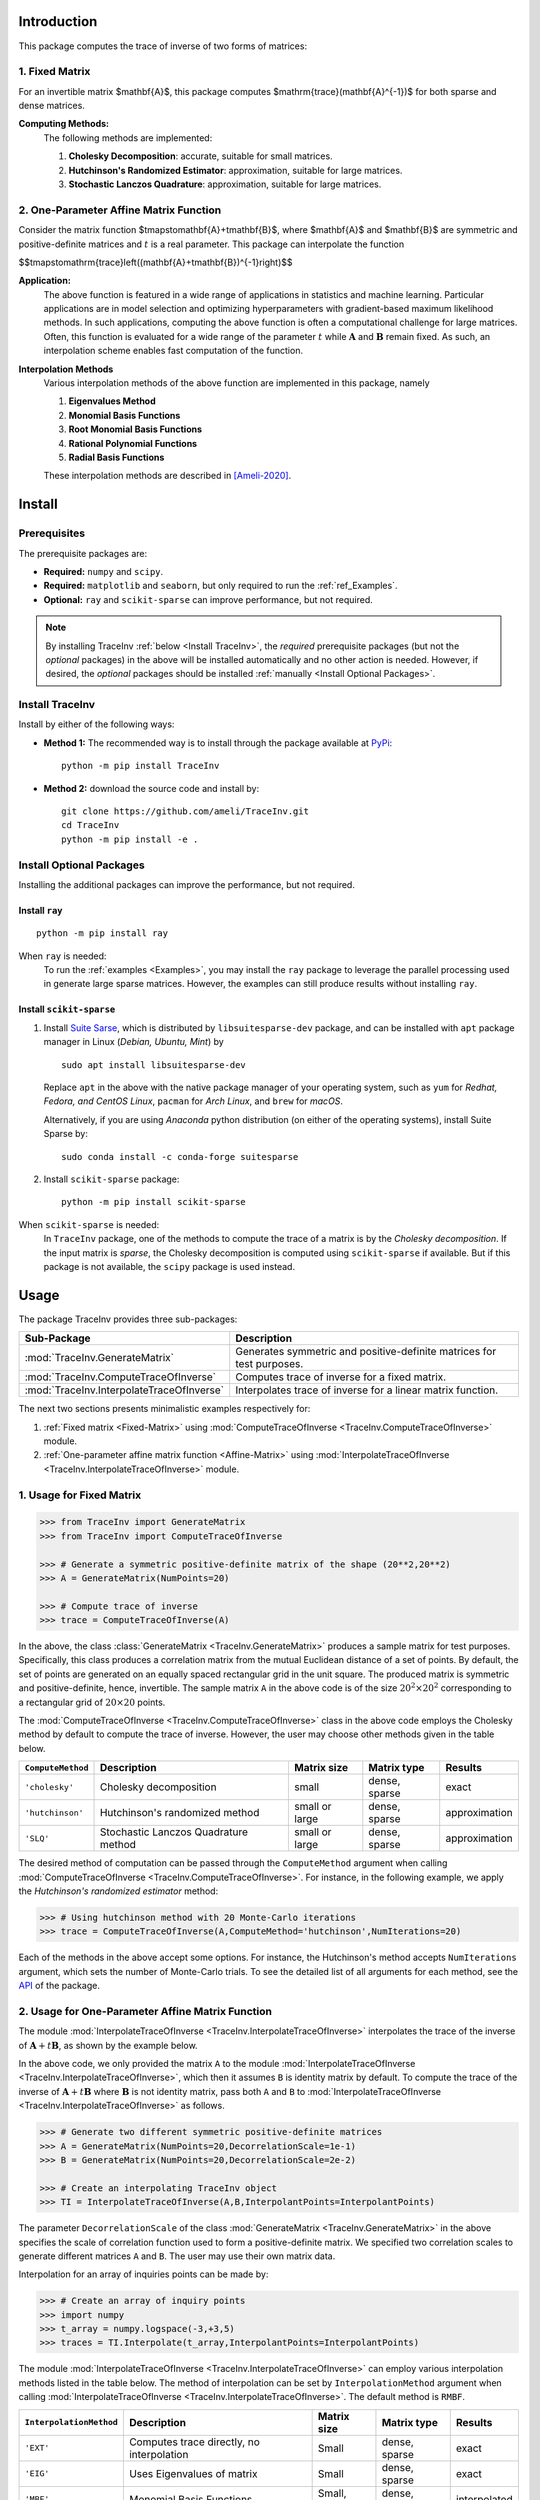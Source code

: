 ************
Introduction
************

This package computes the trace of inverse of two forms of matrices:

===============
1. Fixed Matrix
===============

For an invertible matrix |image01|, this package computes |image02| for both sparse and dense matrices.

**Computing Methods:**
    The following methods are implemented:

    #. **Cholesky Decomposition**:  accurate, suitable for small matrices.
    #. **Hutchinson's Randomized Estimator**: approximation, suitable for large matrices.
    #. **Stochastic Lanczos Quadrature**: approximation, suitable for large matrices.

=======================================
2. One-Parameter Affine Matrix Function
=======================================

Consider the matrix function |image05|, where |image01| and |image03| are symmetric and positive-definite matrices and :math:`t` is a real parameter. This package can interpolate the function

|image06|


**Application:**
    The above function is featured in a wide range of applications in statistics and machine learning. Particular applications are in model selection and optimizing hyperparameters with gradient-based maximum likelihood methods. In such applications, computing the above function is often a computational challenge for large matrices. Often, this function is evaluated for a wide range of the parameter :math:`t` while :math:`\mathbf{A}` and :math:`\mathbf{B}` remain fixed. As such, an interpolation scheme enables fast computation of the function.

**Interpolation Methods**
    Various interpolation methods of the above function are implemented in this package, namely

    #. **Eigenvalues Method**
    #. **Monomial Basis Functions**
    #. **Root Monomial Basis Functions**
    #. **Rational Polynomial Functions**
    #. **Radial Basis Functions**

    These interpolation methods are described in [Ameli-2020]_. 

.. |image01| replace:: $\mathbf{A}$
.. |image02| replace:: $\mathrm{trace}(\mathbf{A}^{-1})$
.. |image03| replace:: $\mathbf{B}$
.. |image04| replace:: $t\in [t_0,t_1]$
.. |image05| replace:: $t\mapsto\mathbf{A}+t\mathbf{B}$
.. |image06| replace:: $$t\mapsto\mathrm{trace}\left((\mathbf{A}+t\mathbf{B})^{-1}\right)$$

*******
Install
*******

=============
Prerequisites
=============

The prerequisite packages are:

* **Required:** ``numpy`` and ``scipy``.
* **Required:** ``matplotlib`` and ``seaborn``, but only required to run the :ref:`ref_Examples`.
* **Optional:** ``ray`` and ``scikit-sparse`` can improve performance, but not required.

.. note::
    By installing TraceInv :ref:`below <Install TraceInv>`, the *required* prerequisite packages (but not the *optional* packages) in the above will be installed automatically and no other action is needed. However, if desired, the *optional* packages should be installed :ref:`manually <Install Optional Packages>`.

================
Install TraceInv
================

Install by either of the following ways:

* **Method 1:** The recommended way is to install through the package available at `PyPi <https://pypi.org/project/TraceInv>`_:

  ::

    python -m pip install TraceInv


* **Method 2:** download the source code and install by:

  ::

    git clone https://github.com/ameli/TraceInv.git
    cd TraceInv
    python -m pip install -e .

=========================
Install Optional Packages
=========================

Installing the additional packages can improve the performance, but not required. 

---------------
Install ``ray``
---------------

::

    python -m pip install ray

When ``ray`` is needed:
    To run the :ref:`examples <Examples>`, you may install the ``ray`` package to leverage the parallel processing used in generate large sparse matrices. However, the examples can still produce results without installing ``ray``.

-------------------------
Install ``scikit-sparse``
-------------------------

1. Install `Suite Sarse <https://people.engr.tamu.edu/davis/suitesparse.html>`_, which is distributed by ``libsuitesparse-dev`` package, and can be installed with ``apt`` package manager in Linux (*Debian, Ubuntu, Mint*) by
   
   ::

       sudo apt install libsuitesparse-dev  

   Replace ``apt`` in the above with the native package manager of your operating system, such as ``yum`` for  *Redhat, Fedora, and CentOS Linux*, ``pacman`` for *Arch Linux*, and ``brew`` for *macOS*.

   Alternatively, if you are using *Anaconda* python distribution (on either of the operating systems), install Suite Sparse by:

   ::

       sudo conda install -c conda-forge suitesparse

2. Install ``scikit-sparse`` package:

   ::
       
       python -m pip install scikit-sparse

When ``scikit-sparse`` is needed:
    In ``TraceInv`` package, one of the methods to compute the trace of a matrix is by the *Cholesky decomposition*. If the input matrix is *sparse*, the Cholesky decomposition is computed using ``scikit-sparse`` if available. But if this package is not available, the ``scipy`` package is used instead.

*****
Usage
*****

The package TraceInv provides three sub-packages:

=========================================  =====================================================================
Sub-Package                                Description
=========================================  =====================================================================
:mod:`TraceInv.GenerateMatrix`             Generates symmetric and positive-definite matrices for test purposes.
:mod:`TraceInv.ComputeTraceOfInverse`      Computes trace of inverse for a fixed matrix.
:mod:`TraceInv.InterpolateTraceOfInverse`  Interpolates trace of inverse for a linear matrix function.
=========================================  =====================================================================

The next two sections presents minimalistic examples respectively for:

1. :ref:`Fixed matrix <Fixed-Matrix>` using :mod:`ComputeTraceOfInverse <TraceInv.ComputeTraceOfInverse>` module.
2. :ref:`One-parameter affine matrix function <Affine-Matrix>` using :mod:`InterpolateTraceOfInverse <TraceInv.InterpolateTraceOfInverse>` module.

.. _Fixed-Matrix:

=========================
1. Usage for Fixed Matrix
=========================

.. code-block:: python

   >>> from TraceInv import GenerateMatrix
   >>> from TraceInv import ComputeTraceOfInverse
   
   >>> # Generate a symmetric positive-definite matrix of the shape (20**2,20**2)
   >>> A = GenerateMatrix(NumPoints=20)
   
   >>> # Compute trace of inverse
   >>> trace = ComputeTraceOfInverse(A)

In the above, the class :class:`GenerateMatrix <TraceInv.GenerateMatrix>` produces a sample matrix for test purposes. Specifically, this class produces a correlation matrix from the mutual Euclidean distance of a set of points. By default, the set of points are generated on an equally spaced rectangular grid in the unit square. The produced matrix is symmetric and positive-definite, hence, invertible. The sample matrix ``A`` in the above code is of the size :math:`20^2 \times 20^2` corresponding to a rectangular grid of :math:`20 \times 20` points.

The :mod:`ComputeTraceOfInverse <TraceInv.ComputeTraceOfInverse>` class in the above code employs the Cholesky method by default to compute the trace of inverse. However, the user may choose other methods given in the table below.

===================  ====================================  ==============  =============  =============
``ComputeMethod``    Description                           Matrix size     Matrix type    Results       
===================  ====================================  ==============  =============  =============
``'cholesky'``       Cholesky decomposition                small           dense, sparse  exact          
``'hutchinson'``     Hutchinson's randomized method        small or large  dense, sparse  approximation
``'SLQ'``            Stochastic Lanczos Quadrature method  small or large  dense, sparse  approximation
===================  ====================================  ==============  =============  =============  

The desired method of computation can be passed through the ``ComputeMethod`` argument when calling :mod:`ComputeTraceOfInverse <TraceInv.ComputeTraceOfInverse>`. For instance, in the following example, we apply the *Hutchinson's randomized estimator* method:

.. code-block:: python

   >>> # Using hutchinson method with 20 Monte-Carlo iterations
   >>> trace = ComputeTraceOfInverse(A,ComputeMethod='hutchinson',NumIterations=20)

Each of the methods in the above accept some options. For instance, the Hutchinson's method accepts ``NumIterations`` argument, which sets the number of Monte-Carlo trials. To see the detailed list of all arguments for each method, see the `API <https://ameli.github.io/TraceInv/_modules/modules.html>`__ of the package.

.. _Affine-Matrix:

=================================================
2. Usage for One-Parameter Affine Matrix Function
=================================================

The module :mod:`InterpolateTraceOfInverse <TraceInv.InterpolateTraceOfInverse>` interpolates the trace of the inverse of :math:`\mathbf{A} + t \mathbf{B}`, as shown by the example below.

.. code-block:: python
   :emphasize-lines: 11,15
    
   >>> from TraceInv import GenerateMatrix
   >>> from TraceInv import InterpolateTraceOfInverse
   
   >>> # Generate a symmetric positive-definite matrix of the shape (20**2,20**2)
   >>> A = GenerateMatrix(NumPoints=20)
   
   >>> # Define some interpolant points
   >>> InterpolantPoints = [1e-2,1e-1,1,1e+1]
   
   >>> # Create an interpolating TraceInv object
   >>> TI = InterpolateTraceOfInverse(A,InterpolantPoints=InterpolantPoints)
   
   >>> # Interpolate A+tI at some inquiry point t
   >>> t = 4e-1
   >>> trace = TI.Interpolate(t)

In the above code, we only provided the matrix ``A`` to the module :mod:`InterpolateTraceOfInverse <TraceInv.InterpolateTraceOfInverse>`, which then it assumes ``B`` is identity matrix by default. To compute the trace of the inverse of :math:`\mathbf{A} + t \mathbf{B}` where :math:`\mathbf{B}` is not identity matrix, pass both ``A`` and ``B`` to :mod:`InterpolateTraceOfInverse <TraceInv.InterpolateTraceOfInverse>` as follows.

.. code-block:: python

   >>> # Generate two different symmetric positive-definite matrices
   >>> A = GenerateMatrix(NumPoints=20,DecorrelationScale=1e-1)
   >>> B = GenerateMatrix(NumPoints=20,DecorrelationScale=2e-2)
   
   >>> # Create an interpolating TraceInv object
   >>> TI = InterpolateTraceOfInverse(A,B,InterpolantPoints=InterpolantPoints)

The parameter ``DecorrelationScale`` of the class :mod:`GenerateMatrix <TraceInv.GenerateMatrix>` in the above specifies the scale of correlation function used to form a positive-definite matrix. We specified two correlation scales to generate different matrices ``A`` and ``B``. The user may use their own matrix data.

Interpolation for an array of inquiries points can be made by:

.. code-block:: python

   >>> # Create an array of inquiry points
   >>> import numpy
   >>> t_array = numpy.logspace(-3,+3,5)
   >>> traces = TI.Interpolate(t_array,InterpolantPoints=InterpolantPoints)

The module :mod:`InterpolateTraceOfInverse <TraceInv.InterpolateTraceOfInverse>` can employ various interpolation methods listed in the table below. The method of interpolation can be set by ``InterpolationMethod`` argument when calling :mod:`InterpolateTraceOfInverse <TraceInv.InterpolateTraceOfInverse>`. The default method is ``RMBF``.

=======================  =========================================  ============  =============  ============
``InterpolationMethod``  Description                                Matrix size   Matrix type    Results
=======================  =========================================  ============  =============  ============
``'EXT'``                Computes trace directly, no interpolation  Small         dense, sparse  exact
``'EIG'``                Uses Eigenvalues of matrix                 Small         dense, sparse  exact
``'MBF'``                Monomial Basis Functions                   Small, large  dense, sparse  interpolated
``'RMBF'``               Root monomial basis functions              small, large  dense, sparse  interpolated
``'RBF'``                Radial basis functions                     small, large  dense, sparse  interpolated
``'RPF'``                Rational polynomial functions              small, large  dense, sparse  interpolated
=======================  =========================================  ============  =============  ============

The :mod:`InterpolateTraceOfInverse <TraceInv.InterpolateTraceOfInverse>` module internally defines an object of :class:`ComputeTraceOfInverse <TraceInv.ComputeTraceOfInverse>` (see :ref:`Fixed Matrix <Fixed-Matrix>`) to evaluate the trace of inverse at the given interpolant points ``InterpolantPoints``. You can pass the options for this internal :class:`ComputeTraceOfInverse <TraceInv.ComputeTraceOfInverse>` object by ``ComputeOptions`` argument when initializing  :mod:`InterpolateTraceOfInverse <TraceInv.InterpolateTraceOfInverse>`, such as in the example below.

.. code-block:: python
   :emphasize-lines: 12
    
   >>> # Specify options of the internal ComputeTraceOfInverse object in a dictionary
   >>> ComputeOptions = \
   ... {
   ...     'ComputeMethod': 'hutchinson',
   ...     'NumIterations': 20
   ... }
   
   >>> # Pass options by ComputeOptions argument
   >>> TI = InterpolateTraceOfInverse(A,
   ...             InterpolantPoints=InterpolantPoints,
   ...             InterpolatingMethod='RMBF',
   ...             ComputeOptions=ComputeOptions)

.. _ref_Examples:

********
Examples
********

Three examples are provided in |examplesdir|_, which aim to reproduce the figures presented in [Ameli-2020]_. Namely, in that reference,

* **Example 1:** Script |example1|_ reproduces Figure 2.
* **Example 2:** Script |example2|_ reproduces Figure 3.
* **Example 3:** Script |example3|_ reproduces Figure 4 and generates the results of Table 2.

Before running examples:
   To run the examples, you may not need to install the ``TraceInv`` package. Rather, download the source code and install requirements:

   ::
    
       # Download
       git clone https://github.com/ameli/TraceInv.git

       # Install prerequisite packages
       cd TraceInv
       python -m pip install --upgrade -r requirements.txt
    
   Then, run either of the examples as described below.


=========
Example 1
=========

The script |example1|_ plots the interpolation of the function

.. math::

    \tau(t) = \mathrm{trace} \left( (\mathbf{A} + t \mathbf{I})^{-1} \right)

using **Root Monomial basis Function** method. Here, :math:`\mathbf{I}` is the identity matrix, :math:`\mathbf{A}` is a dense full-rank correlation matrix of the size :math:`50^2 \times 50^2`, and :math:`t \in [10^{-4},10^3]`.

Run this example by

::

    python examples/Plot_TraceInv_FullRank.py

The script generates the figure below (see Figure 2 of [Ameli-2020]_).

.. image:: https://raw.githubusercontent.com/ameli/TraceInv/master/docs/images/Example1.svg
   :align: center

The plot on the left shows the interpolation of :math:`\tau(t)`. Each colored curve is obtained using different number of interpolant points :math:`p`. The plot on the right represents the relative error  of interpolation compared to the accurate computation when no interpolation is applied. Clearly, employing more interpolant points (such as the red curve with :math:`p = 9` interpolant points) yield smaller interpolation error.

=========
Example 2
=========

The script |example2|_ plots the interpolation of the function :math:`\tau(t)` as defined in :ref:`Example 1`, however, here, the matrix :math:`\mathbf{A}` is defined by 

.. math::

    \mathbf{A} = \mathbf{X}^{\intercal} \mathbf{X} + s \mathbf{I}

where :math:`\mathbf{X}` is an ill-conditioned matrix of the size :math:`1000 \times 500`, and the fixed shift parameter :math:`s=10^{-3}` is applied to improve the condition number of the matrix to become invertible.


The interpolation is performed using **Rational Polynomial Function** method for :math:`t \in [-10^{-3},10^{3}]`.


Run this example by

::

    python examples/Plot_TraceInv_IllConditioned.py

The script generates the figure below (see also  Figure 3 of [Ameli-2020]_).

.. image:: https://raw.githubusercontent.com/ameli/TraceInv/master/docs/images/Example2.svg
   :align: center

=========
Example 3
=========

The script |example3|_ plots the `Generalized Cross-validation <https://www.jstor.org/stable/1390722?seq=1>`_ function

.. math::

    V(\theta) = \frac{\frac{1}{n} \| \mathbf{I} - \mathbf{X} (\mathbf{X}^{\intercal} \mathbf{X} + n \theta \mathbf{I})^{-1} \mathbf{X}^{\intercal} \boldsymbol{z} \|_2^2}{\left( \frac{1}{n} \mathrm{trace}\left( (\mathbf{I} - \mathbf{X}(\mathbf{X}^{\intercal} \mathbf{X} + n \theta \mathbf{I})^{-1})\mathbf{X}^{\intercal} \right) \right)^2}

where :math:`\mathbf{X}` is the same matrix as :ref:`Example 2` and the term involving the trace of inverse in the denominator is interpolated as presented in :ref:`Example 2`.

Run this example by

::

    python examples/Plot_GeneralizedCrossValidation.py

The script generates the figure below and prints the processing times of the computations. See more details in Figure 3 and results of Table 2 of [Ameli-2020]_.

.. image:: https://raw.githubusercontent.com/ameli/TraceInv/master/docs/images/GeneralizedCrossValidation.svg
   :width: 550
   :align: center

********
Citation
********

.. [Ameli-2020] Ameli, S., and Shadden. S. C. (2020). Interpolating the Trace of the Inverse of Matrix **A** + t **B**. `arXiv:2009.07385 <https://arxiv.org/abs/2009.07385>`__ [math.NA]

::

    @misc{AMELI-2020,
        title={Interpolating the Trace of the Inverse of Matrix $\mathbf{A} + t \mathbf{B}$},
        author={Siavash Ameli and Shawn C. Shadden},
        year={2020},
        month = sep,
        eid = {arXiv:2009.07385},
        eprint={2009.07385},
        archivePrefix={arXiv},
        primaryClass={math.NA},
        howpublished={\emph{arXiv}: 2009.07385 [math.NA]},
    }

.. |examplesdir| replace:: ``/examples`` 
.. _examplesdir: https://github.com/ameli/TraceInv/blob/master/examples
.. |example1| replace:: ``/examples/Plot_TraceInv_FullRank.py``
.. _example1: https://github.com/ameli/TraceInv/blob/master/examples/Plot_TraceInv_FullRank.py
.. |example2| replace:: ``/examples/Plot_TraceInv_IllConditioned.py``
.. _example2: https://github.com/ameli/TraceInv/blob/master/examples/Plot_TraceInv_IllConditioned.py
.. |example3| replace:: ``/examples/Plot_GeneralizedCorssValidation.py``
.. _example3: https://github.com/ameli/TraceInv/blob/master/examples/Plot_GeneralizedCrossValidation.py


****************
Acknowledgements
****************

* National Science Foundation #1520825
* American Heart Association #18EIA33900046
